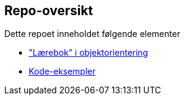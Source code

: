 == Repo-oversikt

Dette repoet inneholdet følgende elementer

- <<asciidoc/README.adoc#, "Lærebok" i objektorientering>>
- <<java/README.adoc#, Kode-eksempler>>
